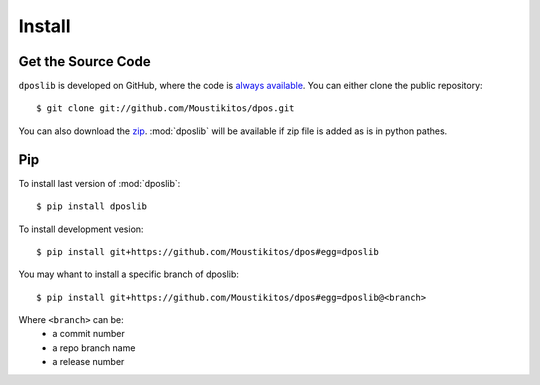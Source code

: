 .. _install:

=========
 Install
=========

Get the Source Code
-------------------

``dposlib`` is developed on GitHub, where the code is
`always available <https://github.com/Moustikitos/dpos>`_. You can either clone
the public repository::

    $ git clone git://github.com/Moustikitos/dpos.git

You can also download the `zip <https://github.com/Moustikitos/dpos/archive/master.zip>`_.
:mod:`dposlib` will be available if zip file is added as is in python pathes.


Pip
---

To install last version of :mod:`dposlib`::

	$ pip install dposlib

To install development vesion::

	$ pip install git+https://github.com/Moustikitos/dpos#egg=dposlib

You may whant to install a specific branch of dposlib::

	$ pip install git+https://github.com/Moustikitos/dpos#egg=dposlib@<branch>

Where ``<branch>`` can be:
  * a commit number
  * a repo branch name
  * a release number
